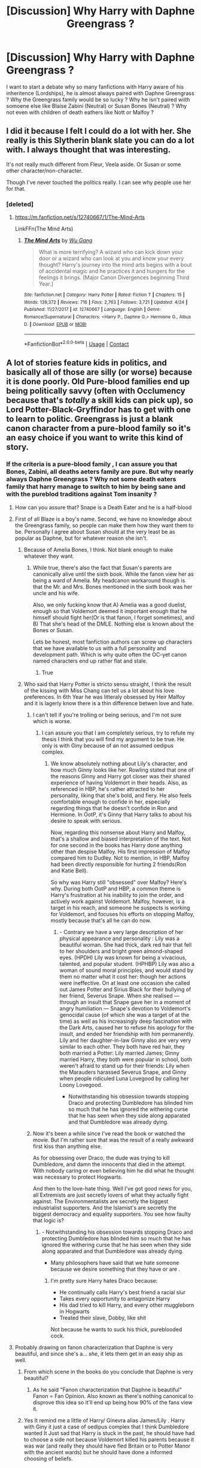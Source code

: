 #+TITLE: [Discussion] Why Harry with Daphne Greengrass ?

* [Discussion] Why Harry with Daphne Greengrass ?
:PROPERTIES:
:Author: sebo1715
:Score: 0
:DateUnix: 1525563155.0
:DateShort: 2018-May-06
:FlairText: Discussion
:END:
I want to start a debate why so many fanfictions with Harry aware of his inheritence (Lordships), he is almost always paired with Daphne Greengrass ? Why the Greengrass family would be so lucky ? Why he isn't paired wiith somoene else like Blaise Zabini (Neutral) or Susan Bones (Neutral) ? Why not even with children of death eathers like Nott or Malfoy ?


** I did it because I felt I could do a lot with her. She really is this Slytherin blank slate you can do a lot with. I always thought that was interesting.

It's not really much different from Fleur, Veela aside. Or Susan or some other character/non-character.

Though I've never touched the politics really. I can see why people use her for that.
:PROPERTIES:
:Author: Wu_Gang
:Score: 8
:DateUnix: 1525576293.0
:DateShort: 2018-May-06
:END:

*** [deleted]
:PROPERTIES:
:Score: 1
:DateUnix: 1525585909.0
:DateShort: 2018-May-06
:END:

**** [[https://m.fanfiction.net/s/12740667/1/The-Mind-Arts]]

LinkFFn(The Mind Arts)
:PROPERTIES:
:Author: Wu_Gang
:Score: 3
:DateUnix: 1525587381.0
:DateShort: 2018-May-06
:END:

***** [[https://www.fanfiction.net/s/12740667/1/][*/The Mind Arts/*]] by [[https://www.fanfiction.net/u/7769074/Wu-Gang][/Wu Gang/]]

#+begin_quote
  What is more terrifying? A wizard who can kick down your door or a wizard who can look at you and know your every thought? Harry's journey into the mind arts begins with a bout of accidental magic and he practices it and hungers for the feelings it brings. [Major Canon Divergences beginning Third Year.]
#+end_quote

^{/Site/:} ^{fanfiction.net} ^{*|*} ^{/Category/:} ^{Harry} ^{Potter} ^{*|*} ^{/Rated/:} ^{Fiction} ^{T} ^{*|*} ^{/Chapters/:} ^{15} ^{*|*} ^{/Words/:} ^{139,372} ^{*|*} ^{/Reviews/:} ^{716} ^{*|*} ^{/Favs/:} ^{2,763} ^{*|*} ^{/Follows/:} ^{3,721} ^{*|*} ^{/Updated/:} ^{4/24} ^{*|*} ^{/Published/:} ^{11/27/2017} ^{*|*} ^{/id/:} ^{12740667} ^{*|*} ^{/Language/:} ^{English} ^{*|*} ^{/Genre/:} ^{Romance/Supernatural} ^{*|*} ^{/Characters/:} ^{<Harry} ^{P.,} ^{Daphne} ^{G.>} ^{Hermione} ^{G.,} ^{Albus} ^{D.} ^{*|*} ^{/Download/:} ^{[[http://www.ff2ebook.com/old/ffn-bot/index.php?id=12740667&source=ff&filetype=epub][EPUB]]} ^{or} ^{[[http://www.ff2ebook.com/old/ffn-bot/index.php?id=12740667&source=ff&filetype=mobi][MOBI]]}

--------------

*FanfictionBot*^{2.0.0-beta} | [[https://github.com/tusing/reddit-ffn-bot/wiki/Usage][Usage]] | [[https://www.reddit.com/message/compose?to=tusing][Contact]]
:PROPERTIES:
:Author: FanfictionBot
:Score: 1
:DateUnix: 1525587390.0
:DateShort: 2018-May-06
:END:


** A lot of stories feature kids in politics, and basically all of those are silly (or worse) because it is done poorly. Old Pure-blood families end up being politically savvy (often with Occlumency because that's /totally/ a skill kids can pick up), so Lord Potter-Black-Gryffindor has to get with one to learn to politic. Greengrass is just a blank canon character from a pure-blood family so it's an easy choice if you want to write this kind of story.
:PROPERTIES:
:Author: MindForgedManacle
:Score: 7
:DateUnix: 1525567142.0
:DateShort: 2018-May-06
:END:

*** If the criteria is a pure-blood family , I can assure you that Bones, Zabini, all deaths aeters family are pure. But why nearly always Daphne Greengrass ? Why not some death eaters family that harry manage to switch to him by being sane and with the pureblod traditions against Tom insanity ?
:PROPERTIES:
:Author: sebo1715
:Score: 0
:DateUnix: 1525567547.0
:DateShort: 2018-May-06
:END:

**** How can you assure that? Snape is a Death Eater and he is a half-blood
:PROPERTIES:
:Author: Deathcrow
:Score: 5
:DateUnix: 1525575048.0
:DateShort: 2018-May-06
:END:


**** First of all Blaze is a boy's name. Second, we have no knowledge about the Greengrass family, so people can make them how they want them to be. Personally I agree about Susan should at the very least be as popular as Daphne, but for whatever reason she isn't.
:PROPERTIES:
:Author: RedKorss
:Score: 4
:DateUnix: 1525595654.0
:DateShort: 2018-May-06
:END:

***** Because of Amelia Bones, I think. Not blank enough to make whatever they want.
:PROPERTIES:
:Author: SurbhitSrivastava
:Score: 3
:DateUnix: 1525600529.0
:DateShort: 2018-May-06
:END:

****** While true, there's also the fact that Susan's parents are canonically alive until the sixth book. While the fanon view her as being a ward of Amelia. My headcanon workaround though is that the Mr. and Mrs. Bones mentioned in the sixth book was her uncle and his wife.

Also, we only fucking know that A) Amelia was a good duelist, enough so that Voldemort deemed it important enough that he himself should fight her(Or is that fanon, I forget sometimes), and B) That she's head of the DMLE. Nothing else is known about the Bones or Susan.

Lets be honest, most fanfiction authors can screw up characters that we have available to us with a full personality and development path. Which is why quite often the OC-yet canon named characters end up rather flat and stale.
:PROPERTIES:
:Author: RedKorss
:Score: 1
:DateUnix: 1525619836.0
:DateShort: 2018-May-06
:END:

******* True
:PROPERTIES:
:Author: SurbhitSrivastava
:Score: 1
:DateUnix: 1525622388.0
:DateShort: 2018-May-06
:END:


***** Who said that Harry Potter is stricto sensu straight, I think the result of the kissing with Miss Chang can tell us a lot about his love preferences. In 6th Year he was litteraly obsessed by Heir Malfoy and it is lagerly know there is a thin difference betwen love and hate.
:PROPERTIES:
:Author: sebo1715
:Score: -7
:DateUnix: 1525602502.0
:DateShort: 2018-May-06
:END:

****** I can't tell if you're trolling or being serious, and I'm not sure which is worse.
:PROPERTIES:
:Author: patil-triplet
:Score: 5
:DateUnix: 1525618891.0
:DateShort: 2018-May-06
:END:

******* I can assure you that I am completely serious, try to refute my thesis I think that you will find my argument to be true. He only is with Giny because of an not assumed oedipus complex.
:PROPERTIES:
:Author: sebo1715
:Score: -6
:DateUnix: 1525619226.0
:DateShort: 2018-May-06
:END:

******** We know absolutely nothing about Lily's character, and how much Ginny looks like her. Rowling stated that one of the reasons Ginny and Harry got closer was their shared experience of having Voldemort in their heads. Also, as referenced in HBP, he's rather attracted to her personality, liking that she's bold, and fiery. He also feels comfortable enough to confide in her, especially regarding things that he doesn't confide in Ron and Hermione. In OotP, it's Ginny that Harry talks to about his desire to speak with serious.

Now, regarding this nonsense about Harry and Malfoy, that's a shallow and biased interpretation of the text. Not for one second in the books has Harry done anything other than despise Malfoy. His first impression of Malfoy compared him to Dudley. Not to mention, in HBP, Malfoy had been directly responsible for hurting 2 friends(Ron and Katie Bell).

So why was Harry still "obsessed" over Malfoy? Here's why. During both OotP and HBP, a common theme is Harry's frustration at his inability to join the order, and actively work against Voldemort. Malfoy, however, is a target in his reach, and someone he suspects is working for Voldemort, and focuses his efforts on stopping Malfoy, mostly because that's all he can do now.
:PROPERTIES:
:Author: patil-triplet
:Score: 6
:DateUnix: 1525619980.0
:DateShort: 2018-May-06
:END:

********* - Contrary we have a very large description of her physical appearance and personality : Lily was a beautiful woman. She had thick, dark red hair that fell to her shoulders and bright green almond-shaped eyes. (HPDH) Lily was known for being a vivacious, talented, and popular student. (HPHBP) Lily was also a woman of sound moral principles, and would stand by them no matter what it cost her: though her actions were ineffective. On at least one occasion she called out James Potter and Sirius Black for their bullying of her friend, Severus Snape. When she realised --- through an insult that Snape gave her in a moment of angry humiliation --- Snape's devotion to Voldemort's genocidal cause (of which she was a target of at the time) as well as his increasingly deep fascination with the Dark Arts, caused her to refuse his apology for the insult, and ended her friendship with him permanently. Lily and her daughter-in-law Ginny also are very very similar to each other. They both have red hair, they both married a Potter: Lily married James; Ginny married Harry, they both were popular in school, both weren't afraid to stand up for their friends: Lily when the Marauders harassed Severus Snape, and Ginny when people ridiculed Luna Lovegood by calling her Loony Lovegood.

- Notwithstanding his obsession towards stopping Draco and protecting Dumbledore has blinded him so much that he has ignored the withering curse that he has seen when they side along apparated and that Dumbledore was already dying.
:PROPERTIES:
:Author: sebo1715
:Score: -2
:DateUnix: 1525632494.0
:DateShort: 2018-May-06
:END:


****** Now it's been a while since I've read the book or watched the movie. But I'm rather sure that was the result of a really awkward first kiss than anything else.

As for obsessing over Draco, the dude was trying to kill Dumbledore, and damn the innocents that died in the attempt. With nobody caring or even believing him he did what he thought was necessary to protect Hogwarts.

And then to the love-hate thing. Well I've got good news for you, all Extremists are just secretly lovers of what they actually fight against. The Environmentalists are secretly the biggest industrialist supporters. And the Islamist's are secretly the biggest democracy and equality supporters. You see how faulty that logic is?
:PROPERTIES:
:Author: RedKorss
:Score: 4
:DateUnix: 1525620160.0
:DateShort: 2018-May-06
:END:

******* - Notwithstanding his obsession towards stopping Draco and protecting Dumbledore has blinded him so much that he has ignored the withering curse that he has seen when they side along apparated and that Dumbledore was already dying.

- Many philosophers have said that we hate someone because we desire something that they have or are .
:PROPERTIES:
:Author: sebo1715
:Score: -2
:DateUnix: 1525632944.0
:DateShort: 2018-May-06
:END:

******** I'm pretty sure Harry hates Draco because:

- He continually calls Harry's best friend a racial slur
- Takes every opportunity to antagonize Harry
- His dad tried to kill Harry, and every other muggleborn in Hogwarts
- Treated their slave, Dobby, like shit

Not because he wants to suck his thick, pureblooded cock.
:PROPERTIES:
:Author: FerusGrim
:Score: 8
:DateUnix: 1525642740.0
:DateShort: 2018-May-07
:END:


**** Probably drawing on fanon characterization that Daphne is very beautiful, and since she's a... /she/, it lets them get in an easy ship as well.
:PROPERTIES:
:Author: MindForgedManacle
:Score: 2
:DateUnix: 1525568693.0
:DateShort: 2018-May-06
:END:

***** From which scene in the books do you conclude that Daphne is very beautiful?
:PROPERTIES:
:Author: Gellert99
:Score: 0
:DateUnix: 1525594038.0
:DateShort: 2018-May-06
:END:

****** As he said "Fanon characterization that Daphne is beautiful" Fanon = Fan Opinion. Also known as there's nothing canonical to disprove this idea so it'll end up being how 90% of the fans view it.
:PROPERTIES:
:Author: RedKorss
:Score: 4
:DateUnix: 1525595744.0
:DateShort: 2018-May-06
:END:


***** Yes It remind me a little of Harry/ Ginevra alias James/Lily . Harry with Giny it just a case of oedipus complex that I think Dumbledore wanted It Just sad that Harry is stuck in the past, he should have had to choose a side not because Voldemort killed his parents because it was war (and really they should have fled Britain or to Potter Manor with the ancient wards) but he should have done a informed choosing of beliefs.
:PROPERTIES:
:Author: sebo1715
:Score: -7
:DateUnix: 1525569095.0
:DateShort: 2018-May-06
:END:


** If nothing else, it's a really pretty name.

But other than that:

- Unless it was written before book 6, Zabini, Nott, and Malfoy are all guys, and slash pairings (particularly Malfoy) are not all that appealing to everyone.
- Susan Bones fics deal more naturally with Ministry work (since, after all, Amelia Bones) rather than Wizengamot work, I feel. Though as I recall there's a few that do the whole Lord thing as well.
- Susan Bones is also canonically a redhead (though I can't remember if that was from the books or just because of the actress who played her in the movies), and not everyone's into that. I know some people get really weirded out about Ginny being a redhead.
- Personality-wise, the name Susan Bones as a redhead evokes a very different feeling to Daphne Greengrass. It's stereotypical, obviously, but you think of redheads as having "fiery tempers" and things like that, regardless of whether or not they do. A lot of HP/DG fics have things like backhanded compliments, maintaining poise in the face of political adversity, etc., etc. It feels out of place for a redhead named Susan Bones to do that.
- If you do Harry/Daphne, you can keep canon characters at least somewhat close to normal. Harry with Malfoy would require him to act /very/ different from in the books, for example. Daphne is a blank slate.
- Susan is a Hufflepuff, and Daphne is a Slytherin.

But really, those pairings you mention do sometimes have the whole Lordship/inheritance thing. Not always, though, because they have other parts to them they can rely on instead.
:PROPERTIES:
:Author: zAvataw
:Score: 7
:DateUnix: 1525571633.0
:DateShort: 2018-May-06
:END:


** Because her name is awesome. End of fucking story.
:PROPERTIES:
:Author: yarglethatblargle
:Score: 10
:DateUnix: 1525582995.0
:DateShort: 2018-May-06
:END:

*** Yeah, sound a lot like farming.
:PROPERTIES:
:Author: Gellert99
:Score: -3
:DateUnix: 1525601821.0
:DateShort: 2018-May-06
:END:


** Harry/OC wouldn't draw much attention, by giving the OC a canon name (e.g. Daphne) you get more hits for your story.\\
Harry/OC isn't my cup of tea, hence I don't read Harry/Daphne. Moreover, the Harry in such pairings is also way to OOC for my taste.
:PROPERTIES:
:Author: Gellert99
:Score: 3
:DateUnix: 1525593793.0
:DateShort: 2018-May-06
:END:


** Daphne Greengrass has an unknown personality and family, basically unknown everything so authors can use that to make her be "perfect" for Harry. Zabini is a guy, And the "Lord" fics don't include slash that often. There are plenty of fics with Susan Bones/Harry as the ship, which often ends to her being a ginny clone since she's a redhead.
:PROPERTIES:
:Author: prongspadfootmoony
:Score: 3
:DateUnix: 1525599898.0
:DateShort: 2018-May-06
:END:


** It's a nice name from canon and a blank slate.

Also what do you mean by the other two being neutral?
:PROPERTIES:
:Author: sicarius0218
:Score: 2
:DateUnix: 1525565783.0
:DateShort: 2018-May-06
:END:

*** Zabini and Bones are neither death eathers, nor they are associated with the Light Lord Dumbledore . They are pureblodds that believe in the wizarding traditions even if it is only marginally hinted in canon. It is a war of beliefs after all , LIght= to integrate mudbloods the wizarding world must be the most similar to muggle. Dark= Mudbloods are the cause of the disparition of the old ways because of the Light wish to integrate them. Neutrals= The wizarding world must not change but the mudbloods must learn the traditions and old ways if they want to be integrated. Harry Potter was never to choose, Dumbledore by isolating him with the Weasleys and Granger and seeding him to the Dursleys assured of that.
:PROPERTIES:
:Author: sebo1715
:Score: -7
:DateUnix: 1525566318.0
:DateShort: 2018-May-06
:END:

**** Everything you've just said is fanon
:PROPERTIES:
:Author: solidariteten
:Score: 6
:DateUnix: 1525600597.0
:DateShort: 2018-May-06
:END:


** Because she comes from nothing, she's nothing - but not to me. ;)
:PROPERTIES:
:Score: 0
:DateUnix: 1525567691.0
:DateShort: 2018-May-06
:END:
